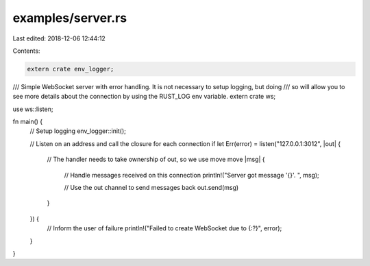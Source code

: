 examples/server.rs
==================

Last edited: 2018-12-06 12:44:12

Contents:

.. code-block:: rs

    extern crate env_logger;
/// Simple WebSocket server with error handling. It is not necessary to setup logging, but doing
/// so will allow you to see more details about the connection by using the RUST_LOG env variable.
extern crate ws;

use ws::listen;

fn main() {
    // Setup logging
    env_logger::init();

    // Listen on an address and call the closure for each connection
    if let Err(error) = listen("127.0.0.1:3012", |out| {
        // The handler needs to take ownership of out, so we use move
        move |msg| {
            // Handle messages received on this connection
            println!("Server got message '{}'. ", msg);

            // Use the out channel to send messages back
            out.send(msg)
        }
    }) {
        // Inform the user of failure
        println!("Failed to create WebSocket due to {:?}", error);
    }
}


